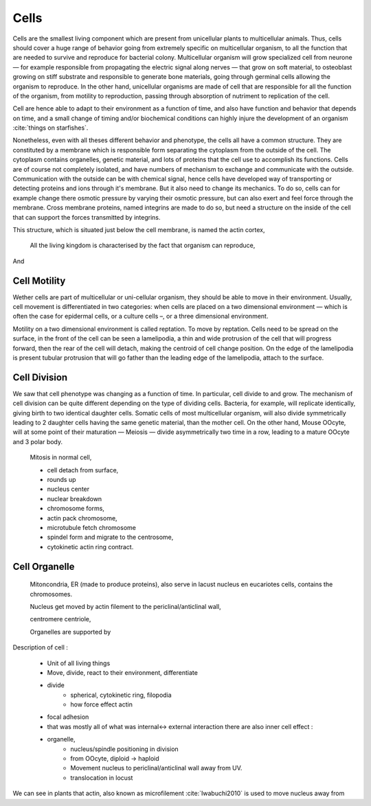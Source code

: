.. Cells

Cells
*****

Cells are the  smallest living component which are present from unicellular
plants to multicellular animals. Thus, cells should cover a huge range of
behavior going from extremely specific on multicellular organism, to all the
function that are needed to survive and reproduce for bacterial colony.
Multicellular organism will grow specialized cell from neurone — for example
responsible from propagating the electric signal along nerves —  that grow on
soft material, to osteoblast growing on stiff substrate and responsible to
generate bone materials, going through germinal cells allowing the organism to
reproduce. In the other hand, unicellular organisms are made of cell that are
responsible for all the function of the organism, from motility to
reproduction, passing through absorption of nutriment to replication of the
cell.


Cell are hence able to adapt to their environment as a function of time, and
also have function and behavior that depends on time, and a small change of
timing and/or biochemical conditions can highly injure the development of an
organism :cite:`things on starfishes`.

Nonetheless, even with all theses different behavior and phenotype, the cells
all have a common structure. They are constituted by a membrane which is
responsible form separating the cytoplasm from the outside of the cell.  The
cytoplasm contains organelles, genetic material, and lots of proteins that the
cell use to accomplish its functions. Cells  are of course not completely
isolated, and have numbers of mechanism to exchange and communicate with the
outside.  Communication with the outside can be with chemical signal, hence
cells have developed way of transporting or detecting proteins and ions through
it's membrane. But it also need to change its mechanics. To do so, cells can
for example change there osmotic pressure by varying their osmotic pressure,
but can also exert and feel force through the membrane. Cross membrane
proteins, named integrins are made to do so, but need a structure on the inside
of the cell that can support the forces transmitted by integrins. 

This structure, which is situated just below the cell membrane, is named the actin cortex, 


    All the living kingdom is characterised by the fact that organism can reproduce,
And

Cell Motility
~~~~~~~~~~~~~


.. general_motility

Wether cells are part of multicellular or uni-cellular organism, they should
be able to move in their environment.  Usually, cell movement is differentiated
in two categories: when cells are placed on a two dimensional environment
— which is often the case for epidermal cells, or a culture cells –, or a three
dimensional environment.

.. 2D_motility

Motility on a  two dimensional environment is called reptation. To move by
reptation. Cells need to be spread on the surface, in the front of the cell can
be seen a lamelipodia, a thin and wide protrusion of the cell that will
progress forward, then the rear of the cell will detach, making the centroid of
cell change position. On the edge of the lamelipodia is present tubular
protrusion that will go father than the leading edge of the lamelipodia, attach
to the surface.

.. 3D_motility

.. Mesenchimal

.. Ameboid


Cell Division
~~~~~~~~~~~~~

We saw that cell phenotype was changing as a function of time.  In
particular, cell divide to and grow. The mechanism of cell division can be
quite different depending on the type of dividing cells. Bacteria, for
example, will replicate identically, giving birth to two identical daughter
cells. Somatic cells of most multicellular organism, will also divide
symmetrically leading to 2 daughter cells having the same genetic material,
than the mother cell.  On the other hand, Mouse OOcyte, will at some point
of their maturation — Meiosis — divide asymmetrically two time in a row,
leading to a mature OOcyte and 3 polar body.


    Mitosis in normal cell, 

    - cell detach from surface,
    - rounds up 
    - nucleus center
    - nuclear breakdown 
    - chromosome forms, 
    - actin pack chromosome, 
    - microtubule fetch chromosome 
    - spindel form and migrate to the centrosome, 
    - cytokinetic actin ring contract. 


Cell Organelle
~~~~~~~~~~~~~~

    Mitoncondria, ER (made to produce proteins), also serve in lacust
    nucleus en eucariotes cells, contains the chromosomes.


    Nucleus get moved by actin filement to the periclinal/anticlinal wall, 

    centromere centriole, 

    Organelles are supported by 


Description of cell : 

    - Unit of all living things
    - Move, divide, react to their environment, differentiate
    - divide
        - spherical, cytokinetic ring, filopodia
        - how force effect actin
    - focal adhesion
    - that was mostly all of what was internal<-> external interaction there are also inner cell effect :
    - organelle, 
        - nucleus/spindle positioning in division
        - from OOcyte, diploid -> haploid
        - Movement nucleus to periclinal/anticlinal wall away from UV. 
        - translocation in locust
        

We can see in plants that actin, also known as microfilement :cite:`Iwabuchi2010` is used to move nucleus away from

